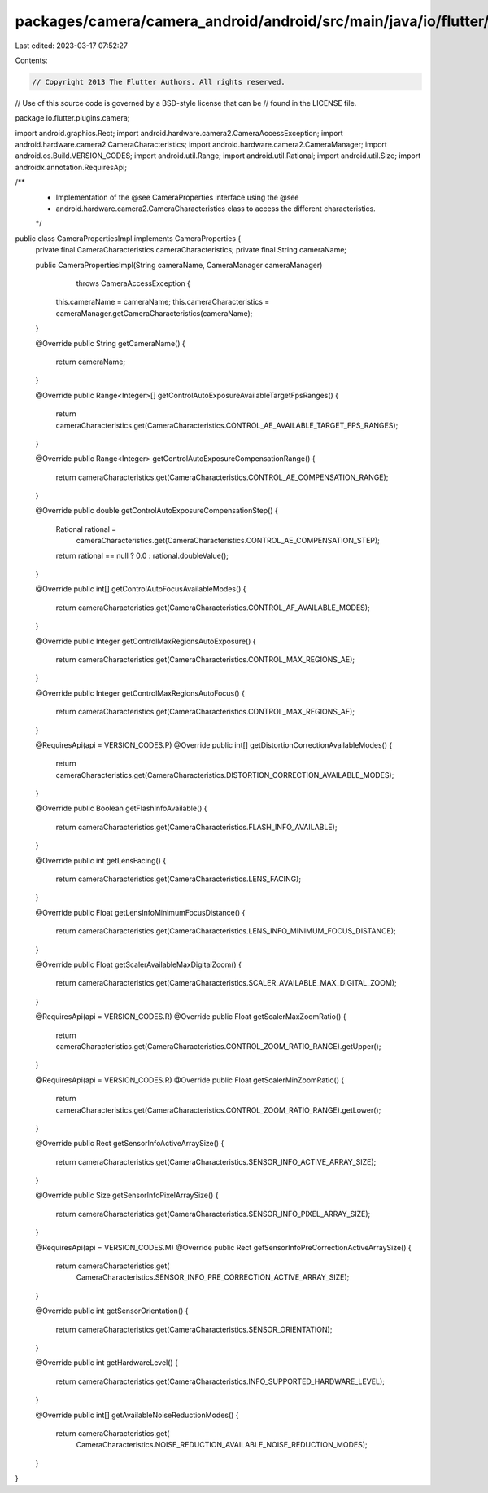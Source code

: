 packages/camera/camera_android/android/src/main/java/io/flutter/plugins/camera/CameraPropertiesImpl.java
========================================================================================================

Last edited: 2023-03-17 07:52:27

Contents:

.. code-block:: java

    // Copyright 2013 The Flutter Authors. All rights reserved.
// Use of this source code is governed by a BSD-style license that can be
// found in the LICENSE file.

package io.flutter.plugins.camera;

import android.graphics.Rect;
import android.hardware.camera2.CameraAccessException;
import android.hardware.camera2.CameraCharacteristics;
import android.hardware.camera2.CameraManager;
import android.os.Build.VERSION_CODES;
import android.util.Range;
import android.util.Rational;
import android.util.Size;
import androidx.annotation.RequiresApi;

/**
 * Implementation of the @see CameraProperties interface using the @see
 * android.hardware.camera2.CameraCharacteristics class to access the different characteristics.
 */
public class CameraPropertiesImpl implements CameraProperties {
  private final CameraCharacteristics cameraCharacteristics;
  private final String cameraName;

  public CameraPropertiesImpl(String cameraName, CameraManager cameraManager)
      throws CameraAccessException {
    this.cameraName = cameraName;
    this.cameraCharacteristics = cameraManager.getCameraCharacteristics(cameraName);
  }

  @Override
  public String getCameraName() {
    return cameraName;
  }

  @Override
  public Range<Integer>[] getControlAutoExposureAvailableTargetFpsRanges() {
    return cameraCharacteristics.get(CameraCharacteristics.CONTROL_AE_AVAILABLE_TARGET_FPS_RANGES);
  }

  @Override
  public Range<Integer> getControlAutoExposureCompensationRange() {
    return cameraCharacteristics.get(CameraCharacteristics.CONTROL_AE_COMPENSATION_RANGE);
  }

  @Override
  public double getControlAutoExposureCompensationStep() {
    Rational rational =
        cameraCharacteristics.get(CameraCharacteristics.CONTROL_AE_COMPENSATION_STEP);

    return rational == null ? 0.0 : rational.doubleValue();
  }

  @Override
  public int[] getControlAutoFocusAvailableModes() {
    return cameraCharacteristics.get(CameraCharacteristics.CONTROL_AF_AVAILABLE_MODES);
  }

  @Override
  public Integer getControlMaxRegionsAutoExposure() {
    return cameraCharacteristics.get(CameraCharacteristics.CONTROL_MAX_REGIONS_AE);
  }

  @Override
  public Integer getControlMaxRegionsAutoFocus() {
    return cameraCharacteristics.get(CameraCharacteristics.CONTROL_MAX_REGIONS_AF);
  }

  @RequiresApi(api = VERSION_CODES.P)
  @Override
  public int[] getDistortionCorrectionAvailableModes() {
    return cameraCharacteristics.get(CameraCharacteristics.DISTORTION_CORRECTION_AVAILABLE_MODES);
  }

  @Override
  public Boolean getFlashInfoAvailable() {
    return cameraCharacteristics.get(CameraCharacteristics.FLASH_INFO_AVAILABLE);
  }

  @Override
  public int getLensFacing() {
    return cameraCharacteristics.get(CameraCharacteristics.LENS_FACING);
  }

  @Override
  public Float getLensInfoMinimumFocusDistance() {
    return cameraCharacteristics.get(CameraCharacteristics.LENS_INFO_MINIMUM_FOCUS_DISTANCE);
  }

  @Override
  public Float getScalerAvailableMaxDigitalZoom() {
    return cameraCharacteristics.get(CameraCharacteristics.SCALER_AVAILABLE_MAX_DIGITAL_ZOOM);
  }

  @RequiresApi(api = VERSION_CODES.R)
  @Override
  public Float getScalerMaxZoomRatio() {
    return cameraCharacteristics.get(CameraCharacteristics.CONTROL_ZOOM_RATIO_RANGE).getUpper();
  }

  @RequiresApi(api = VERSION_CODES.R)
  @Override
  public Float getScalerMinZoomRatio() {
    return cameraCharacteristics.get(CameraCharacteristics.CONTROL_ZOOM_RATIO_RANGE).getLower();
  }

  @Override
  public Rect getSensorInfoActiveArraySize() {
    return cameraCharacteristics.get(CameraCharacteristics.SENSOR_INFO_ACTIVE_ARRAY_SIZE);
  }

  @Override
  public Size getSensorInfoPixelArraySize() {
    return cameraCharacteristics.get(CameraCharacteristics.SENSOR_INFO_PIXEL_ARRAY_SIZE);
  }

  @RequiresApi(api = VERSION_CODES.M)
  @Override
  public Rect getSensorInfoPreCorrectionActiveArraySize() {
    return cameraCharacteristics.get(
        CameraCharacteristics.SENSOR_INFO_PRE_CORRECTION_ACTIVE_ARRAY_SIZE);
  }

  @Override
  public int getSensorOrientation() {
    return cameraCharacteristics.get(CameraCharacteristics.SENSOR_ORIENTATION);
  }

  @Override
  public int getHardwareLevel() {
    return cameraCharacteristics.get(CameraCharacteristics.INFO_SUPPORTED_HARDWARE_LEVEL);
  }

  @Override
  public int[] getAvailableNoiseReductionModes() {
    return cameraCharacteristics.get(
        CameraCharacteristics.NOISE_REDUCTION_AVAILABLE_NOISE_REDUCTION_MODES);
  }
}


